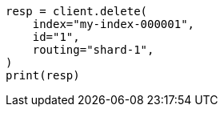 // docs/delete.asciidoc:82

[source, python]
----
resp = client.delete(
    index="my-index-000001",
    id="1",
    routing="shard-1",
)
print(resp)
----